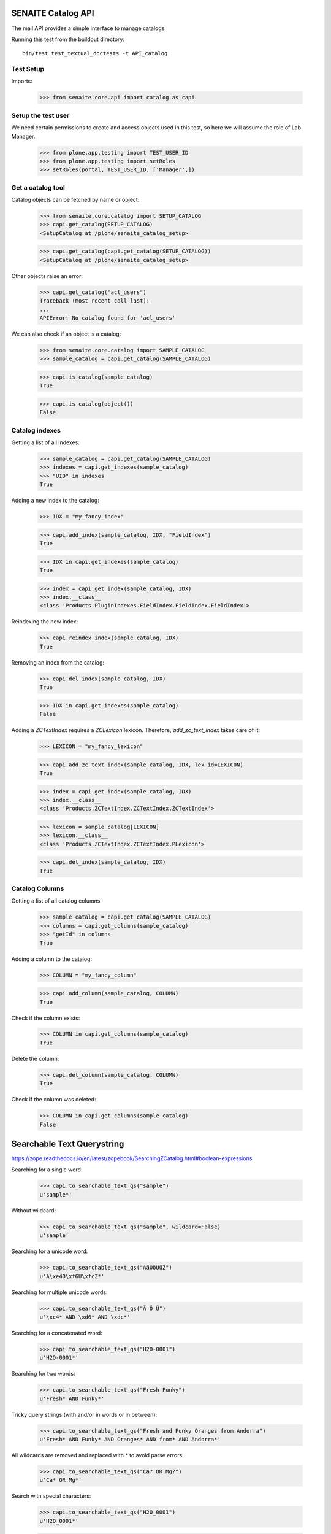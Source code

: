 SENAITE Catalog API
-------------------

The mail API provides a simple interface to manage catalogs

Running this test from the buildout directory::

    bin/test test_textual_doctests -t API_catalog


Test Setup
..........

Imports:

    >>> from senaite.core.api import catalog as capi

    
Setup the test user
...................

We need certain permissions to create and access objects used in this test,
so here we will assume the role of Lab Manager.

    >>> from plone.app.testing import TEST_USER_ID
    >>> from plone.app.testing import setRoles
    >>> setRoles(portal, TEST_USER_ID, ['Manager',])


Get a catalog tool
..................

Catalog objects can be fetched by name or object:

    >>> from senaite.core.catalog import SETUP_CATALOG
    >>> capi.get_catalog(SETUP_CATALOG)
    <SetupCatalog at /plone/senaite_catalog_setup>

    >>> capi.get_catalog(capi.get_catalog(SETUP_CATALOG))
    <SetupCatalog at /plone/senaite_catalog_setup>

Other objects raise an error:

    >>> capi.get_catalog("acl_users")
    Traceback (most recent call last):
    ...
    APIError: No catalog found for 'acl_users'

We can also check if an object is a catalog:

    >>> from senaite.core.catalog import SAMPLE_CATALOG
    >>> sample_catalog = capi.get_catalog(SAMPLE_CATALOG)

    >>> capi.is_catalog(sample_catalog)
    True

    >>> capi.is_catalog(object())
    False


Catalog indexes
...............

Getting a list of all indexes:

    >>> sample_catalog = capi.get_catalog(SAMPLE_CATALOG)
    >>> indexes = capi.get_indexes(sample_catalog)
    >>> "UID" in indexes
    True

Adding a new index to the catalog:

    >>> IDX = "my_fancy_index"

    >>> capi.add_index(sample_catalog, IDX, "FieldIndex")
    True

    >>> IDX in capi.get_indexes(sample_catalog)
    True

    >>> index = capi.get_index(sample_catalog, IDX)
    >>> index.__class__
    <class 'Products.PluginIndexes.FieldIndex.FieldIndex.FieldIndex'>

Reindexing the new index:

    >>> capi.reindex_index(sample_catalog, IDX)
    True

Removing an index from the catalog:

    >>> capi.del_index(sample_catalog, IDX)
    True

    >>> IDX in capi.get_indexes(sample_catalog)
    False

Adding a `ZCTextIndex` requires a `ZCLexicon` lexicon.
Therefore, `add_zc_text_index` takes care of it:

    >>> LEXICON = "my_fancy_lexicon"

    >>> capi.add_zc_text_index(sample_catalog, IDX, lex_id=LEXICON)
    True

    >>> index = capi.get_index(sample_catalog, IDX)
    >>> index.__class__
    <class 'Products.ZCTextIndex.ZCTextIndex.ZCTextIndex'>

    >>> lexicon = sample_catalog[LEXICON]
    >>> lexicon.__class__
    <class 'Products.ZCTextIndex.ZCTextIndex.PLexicon'>

    >>> capi.del_index(sample_catalog, IDX)
    True


Catalog Columns
...............

Getting a list of all catalog columns

    >>> sample_catalog = capi.get_catalog(SAMPLE_CATALOG)
    >>> columns = capi.get_columns(sample_catalog)
    >>> "getId" in columns
    True

Adding a column to the catalog:

    >>> COLUMN = "my_fancy_column"

    >>> capi.add_column(sample_catalog, COLUMN)
    True

Check if the column exists:

    >>> COLUMN in capi.get_columns(sample_catalog)
    True

Delete the column:

    >>> capi.del_column(sample_catalog, COLUMN)
    True

Check if the column was deleted:

    >>> COLUMN in capi.get_columns(sample_catalog)
    False


Searchable Text Querystring
---------------------------

https://zope.readthedocs.io/en/latest/zopebook/SearchingZCatalog.html#boolean-expressions

Searching for a single word:

    >>> capi.to_searchable_text_qs("sample")
    u'sample*'

Without wildcard:

    >>> capi.to_searchable_text_qs("sample", wildcard=False)
    u'sample'

Searching for a unicode word:

    >>> capi.to_searchable_text_qs("AäOöUüZ")
    u'A\xe4O\xf6U\xfcZ*'

Searching for multiple unicode words:

    >>> capi.to_searchable_text_qs("Ä Ö Ü")
    u'\xc4* AND \xd6* AND \xdc*'

Searching for a concatenated word:

    >>> capi.to_searchable_text_qs("H2O-0001")
    u'H2O-0001*'

Searching for two words:

    >>> capi.to_searchable_text_qs("Fresh Funky")
    u'Fresh* AND Funky*'

Tricky query strings (with and/or in words or in between):

    >>> capi.to_searchable_text_qs("Fresh and Funky Oranges from Andorra")
    u'Fresh* AND Funky* AND Oranges* AND from* AND Andorra*'

All wildcards are removed and replaced with `*` to avoid parse errors:

    >>> capi.to_searchable_text_qs("Ca? OR Mg?")
    u'Ca* OR Mg*'

Search with special characters:

    >>> capi.to_searchable_text_qs("H2O_0001")
    u'H2O_0001*'

    >>> capi.to_searchable_text_qs("H2O.0001")
    u'H2O.0001*'

    >>> capi.to_searchable_text_qs("H2O<>0001")
    u'H2O<>0001*'

    >>> capi.to_searchable_text_qs("H2O%0001")
    u'H2O%0001*'

    >>> capi.to_searchable_text_qs("H2O:0001")
    u'H2O:0001*'

    >>> capi.to_searchable_text_qs("H2O/0001")
    u'H2O/0001*'

    >>> capi.to_searchable_text_qs("'H2O-0001'")
    u'H2O-0001*'

    >>> capi.to_searchable_text_qs("\'H2O-0001\'")
    u'H2O-0001*'

    >>> capi.to_searchable_text_qs("(H2O-0001)*")
    u'H2O-0001*'

    >>> capi.to_searchable_text_qs("****([H2O-0001])****")
    u'H2O-0001*'

    >>> capi.to_searchable_text_qs("********************")
    u''

    >>> capi.to_searchable_text_qs("????????????????????")
    u''

    >>> capi.to_searchable_text_qs("?H2O?")
    u'H2O*'

    >>> capi.to_searchable_text_qs("*H2O*")
    u'H2O*'

    >>> capi.to_searchable_text_qs("And the question is AND OR maybe NOT AND")
    u'the* AND question* AND is* AND OR maybe* AND NOT*'

    >>> capi.to_searchable_text_qs("AND OR")
    u''

    >>> capi.to_searchable_text_qs("H2O NOT 11")
    u'H2O* AND NOT* AND 11*'
